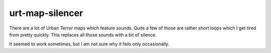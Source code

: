 .. Copyright © 2014, 2016-2017 Martin Ueding <dev@martin-ueding.de>

################
urt-map-silencer
################

There are a lot of Urban Terror maps which feature sounds. Quite a few of those
are rather short loops which I get tired from pretty quickly. This replaces all
those sounds with a bit of silence.

It seemed to work sometimes, but I am not sure why it fails only occasionally.

